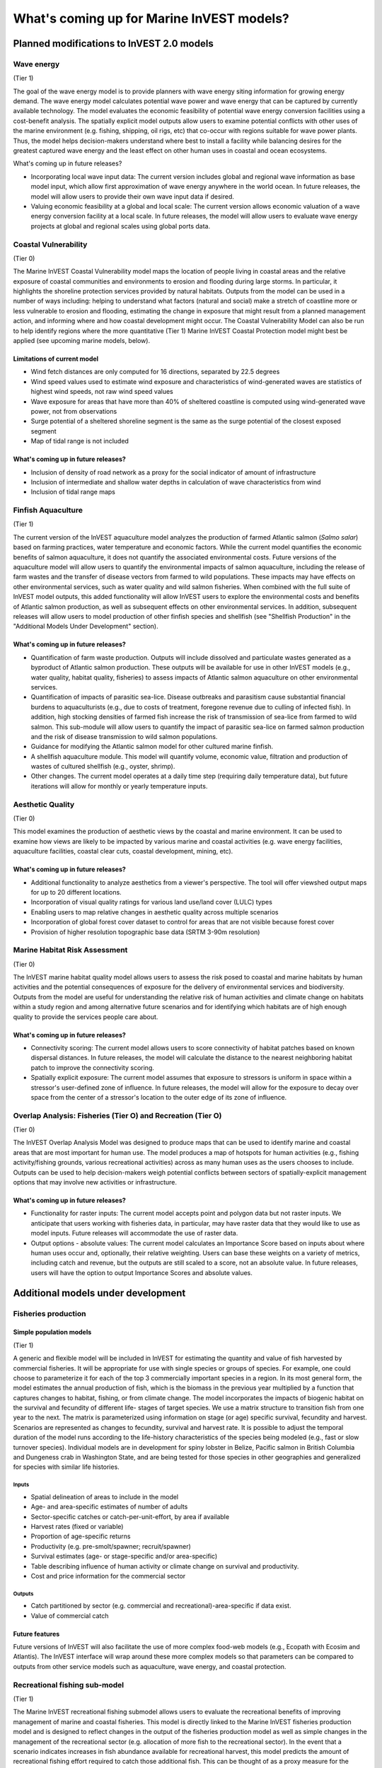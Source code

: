 .. _roadmap:

******************************************
What's coming up for Marine InVEST models?
******************************************

Planned modifications to InVEST 2.0 models
==========================================

Wave energy
-----------
(Tier 1)

The goal of the wave energy model is to provide planners with wave energy siting information for growing energy demand. The wave energy model calculates potential wave power and wave energy that can be captured by currently available technology. The model evaluates the economic feasibility of potential wave energy conversion facilities using a cost-benefit analysis. The spatially explicit model outputs allow users to examine potential conflicts with other uses of the marine environment (e.g. fishing, shipping, oil rigs, etc) that co-occur with regions suitable for wave power plants.  Thus, the model helps decision-makers understand where best to install a facility while balancing desires for the greatest captured wave energy and the least effect on other human uses in coastal and ocean ecosystems.

What's coming up in future releases?

+ Incorporating local wave input data: The current version includes global and regional wave information as base model input, which allow first approximation of wave energy anywhere in the world ocean. In future releases, the model will allow users to provide their own wave input data if desired.
+ Valuing economic feasibility at a global and local scale: The current version allows economic valuation of a wave energy conversion facility at a local scale. In future releases, the model will allow users to evaluate wave energy projects at global and regional scales using global ports data.


Coastal Vulnerability
---------------------
(Tier 0)

The Marine InVEST Coastal Vulnerability model maps the location of people living in coastal areas and the relative exposure of coastal communities and environments to erosion and flooding during large storms.  In particular, it highlights the shoreline protection services provided by natural habitats. Outputs from the model can be used in a number of ways including: helping to understand what factors (natural and social) make a stretch of coastline more or less vulnerable to erosion and flooding, estimating the change in exposure that might result from a planned management action, and informing where and how coastal development might occur.  The Coastal Vulnerability Model can also be run to help identify regions where the more quantitative (Tier 1) Marine InVEST Coastal Protection model might best be applied (see upcoming marine models, below).

Limitations of current model
^^^^^^^^^^^^^^^^^^^^^^^^^^^^ 
+ Wind fetch distances are only computed for 16 directions, separated by 22.5 degrees 
+ Wind speed values used to estimate wind exposure and characteristics of wind-generated waves are statistics of highest wind speeds, not raw wind speed values 
+ Wave exposure for areas that have more than 40% of sheltered coastline is computed using wind-generated wave power, not from observations 
+ Surge potential of a sheltered shoreline segment is the same as the surge potential of the closest exposed segment 
+ Map of tidal range is not included

What's coming up in future releases?
^^^^^^^^^^^^^^^^^^^^^^^^^^^^^^^^^^^^
+ Inclusion of density of road network as a proxy for the social indicator of amount of infrastructure
+ Inclusion of intermediate and shallow water depths in calculation of wave characteristics from wind
+ Inclusion of tidal range maps


Finfish Aquaculture
-------------------
(Tier 1)

The current version of the InVEST aquaculture model analyzes the production of farmed Atlantic salmon (*Salmo salar*) based on farming practices, water temperature and economic factors. While the current model quantifies the economic benefits of salmon aquaculture, it does not quantify the associated environmental costs. Future versions of the aquaculture model will allow users to quantify the environmental impacts of salmon aquaculture, including the release of farm wastes and the transfer of disease vectors from farmed to wild populations. These impacts may have effects on other environmental services, such as water quality and wild salmon fisheries. When combined with the full suite of InVEST model outputs, this added functionality will allow InVEST users to explore the environmental costs and benefits of Atlantic salmon production, as well as subsequent effects on other environmental services. In addition, subsequent releases will allow users to model production of other finfish species and shellfish (see "Shellfish Production" in the "Additional Models Under Development" section). 

What's coming up in future releases?
^^^^^^^^^^^^^^^^^^^^^^^^^^^^^^^^^^^^
+ Quantification of farm waste production. Outputs will include dissolved and particulate wastes generated as a byproduct of Atlantic salmon production. These outputs will be available for use in other InVEST models (e.g., water quality, habitat quality, fisheries) to assess impacts of Atlantic salmon aquaculture on other environmental services.
+ Quantification of impacts of parasitic sea-lice. Disease outbreaks and parasitism cause substantial financial burdens to aquaculturists (e.g., due to costs of treatment, foregone revenue due to culling of infected fish). In addition, high stocking densities of farmed fish increase the risk of transmission of sea-lice from farmed to wild salmon. This sub-module will allow users to quantify the impact of parasitic sea-lice on farmed salmon production and the risk of disease transmission to wild salmon populations.
+ Guidance for modifying the Atlantic salmon model for other cultured marine finfish.
+ A shellfish aquaculture module. This model will quantify volume, economic value, filtration and production of wastes of cultured shellfish (e.g., oyster, shrimp).
+ Other changes. The current model operates at a daily time step (requiring daily temperature data), but future iterations will allow for monthly or yearly temperature inputs.


Aesthetic Quality
-----------------
(Tier 0)

This model examines the production of aesthetic views by the coastal and marine environment. It can be used to examine how views are likely to be impacted by various marine and coastal activities (e.g. wave energy facilities, aquaculture facilities, coastal clear cuts, coastal development, mining, etc).

What's coming up in future releases?
^^^^^^^^^^^^^^^^^^^^^^^^^^^^^^^^^^^^
+ Additional functionality to analyze aesthetics from a viewer's perspective.  The tool will offer viewshed output maps for up to 20 different locations.  
+ Incorporation of visual quality ratings for various land use/land cover (LULC) types
+ Enabling users to map relative changes in aesthetic quality across multiple scenarios
+ Incorporation of global forest cover dataset to control for areas that are not visible because forest cover
+ Provision of higher resolution topographic base data (SRTM 3-90m resolution)

Marine Habitat Risk Assessment
-----------------------------
(Tier 0)

The InVEST marine habitat quality model allows users to assess the risk posed to coastal and marine habitats by human activities and the potential consequences of exposure for the delivery of environmental services and biodiversity. Outputs from the model are useful for understanding the relative risk of human activities and climate change on habitats within a study region and among alternative future scenarios and for identifying which habitats are of high enough quality to provide the services people care about.

What's coming up in future releases?
^^^^^^^^^^^^^^^^^^^^^^^^^^^^^^^^^^^^
+ Connectivity scoring: The current model allows users to score connectivity of habitat patches based on known dispersal distances. In future releases, the model will calculate the distance to the nearest neighboring habitat patch to improve the connectivity scoring.
+ Spatially explicit exposure: The current model assumes that exposure to stressors is uniform in space within a stressor's user-defined zone of influence. In future releases, the model will allow for the exposure to decay over space from the center of a stressor's location to the outer edge of its zone of influence. 

Overlap Analysis: Fisheries (Tier O) and Recreation (Tier O)
------------------------------------------------------------
(Tier 0)

The InVEST Overlap Analysis Model was designed to produce maps that can be used to identify marine and coastal areas that are most important for human use. The model produces a map of hotspots for human activities (e.g., fishing activity/fishing grounds, various recreational activities) across as many human uses as the users chooses to include.  Outputs can be used to help decision-makers weigh potential conflicts between sectors of spatially-explicit management options that may involve new activities or infrastructure.

What's coming up in future releases?
^^^^^^^^^^^^^^^^^^^^^^^^^^^^^^^^^^^^
+ Functionality for raster inputs: The current model accepts point and polygon data but not raster inputs.  We anticipate that users working with fisheries data, in particular, may have raster data that they would like to use as model inputs.  Future releases will accommodate the use of raster data.
+ Output options - absolute values:  The current model calculates an Importance Score based on inputs about where human uses occur and, optionally, their relative weighting.  Users can base these weights on a variety of metrics, including catch and revenue, but the outputs are still scaled to a score, not an absolute value.  In future releases, users will have the option to output Importance Scores and absolute values.


Additional models under development
===================================

Fisheries production
--------------------

Simple population models
^^^^^^^^^^^^^^^^^^^^^^^^
(Tier 1)

A generic and flexible model will be included in InVEST for estimating the quantity and value of fish harvested by commercial fisheries. It will be appropriate for use with single species or groups of species. For example, one could choose to parameterize it for each of the top 3 commercially important species in a region. In its most general form, the model estimates the annual production of fish, which is the biomass in the previous year multiplied by a function that captures changes to habitat, fishing, or from climate change. The model incorporates the impacts of biogenic habitat on the survival and fecundity of different life- stages of target species. We use a matrix structure to transition fish from one year to the next. The matrix is parameterized using information on stage (or age) specific survival, fecundity and harvest. Scenarios are represented as changes to fecundity, survival and harvest rate. It is possible to adjust the temporal duration of the model runs according to the life-history characteristics of the species being modeled (e.g., fast or slow turnover species).  Individual models are in development for spiny lobster in Belize, Pacific salmon in British Columbia and Dungeness crab in Washington State, and are being tested for those species in other geographies and generalized for species with similar life histories.

Inputs
""""""
+ Spatial delineation of areas to include in the model
+ Age- and area-specific estimates of number of adults
+ Sector-specific catches or catch-per-unit-effort, by area if available
+ Harvest rates (fixed or variable)
+ Proportion of age-specific returns
+ Productivity (e.g. pre-smolt/spawner; recruit/spawner)
+ Survival estimates (age- or stage-specific and/or area-specific)
+ Table describing influence of human activity or climate change on survival and productivity.
+ Cost and price information for the commercial sector   

Outputs
"""""""
+ Catch partitioned by sector (e.g. commercial and recreational)-area-specific if data exist.
+ Value of commercial catch

Future features
^^^^^^^^^^^^^^^
Future versions of InVEST will also facilitate the use of more complex food-web models (e.g., Ecopath with Ecosim and Atlantis). The InVEST interface will wrap around these more complex models so that parameters can be compared to outputs from other service models such as aquaculture, wave energy, and coastal protection.


Recreational fishing sub-model
------------------------------
(Tier 1)

The Marine InVEST recreational fishing submodel allows users to evaluate the recreational benefits of improving management of marine and coastal fisheries. This model is directly linked to the Marine InVEST fisheries production model and is designed to reflect changes in the output of the fisheries production model as well as simple changes in the management of the recreational sector (e.g. allocation of more fish to the recreational sector). In the event that a scenario indicates increases in fish abundance available for recreational harvest, this model predicts the amount of recreational fishing effort required to catch those additional fish. This can be thought of as a proxy measure for the potential supply of recreational opportunity in the fisheries sector. With additional local data, this potential supply of fishing opportunity can be translated into potential benefits that could be realized by recreational anglers, recreational fishing operators, and a proxy measure of expenditures in the local economy.

Inputs
^^^^^^
+ Change in fish abundance (predicted by InVEST fisheries model)
+ Estimate of catch per unit effort for each target species in the recreational sector
+ Coefficient that determines the number of fish that will be available for catch by recreational anglers. This parameter can be changed to reflect alternative management scenarios or it can be based on current management policy.
+ Site-appropriate estimate of consumer surplus per day of fishing
+ Site-appropriate measure of angler expenditures per trip.
+ Site-appropriate measures of operating costs (fuel costs, labor costs, docking, etc.).

Outputs
^^^^^^^
The primary output from the recreational fishing sub-model is an estimate of the amount of effort (number of trips) that would be required to catch the number of fish allocated to the recreational sector as predicted by the InVEST fisheries production model. The estimated effort required to catch these fish represents an upper bound on effort and could be much lower given constraints on fleet capacity and the number of anglers visiting the area to participate in recreational fishing. In additional to estimating an upper bound on fishing effort, the model also generates estimates of the economic benefits accruing to:

+ Recreational anglers (Consumer surplus per trip scaled by the number of trips).
+ Recreational fishing operators (net revenue per trip)
+ Expenditures introduced to the local economy


Coastal protection from erosion and inundation
----------------------------------------------
(Tier 1)

This model values the role that is played by vegetation and dunes in mitigating coastal flooding and erosion. It computes and values the amount of erosion and flooding that was avoided because of the presence of natural habitats. The model also simulates the stability and impacts of seawalls on the shoreline. Outputs from the model are useful for understanding how marine vegetation and sand dunes protect coastal property. We recommend running this model after the Coastal Vulnerability model (“Tier 0” model released with InVEST 2.0), since the inputs are similar and the Coastal Vulnerability model helps understand the general wave and wind field near a site of interest. However, these models can be run separately.

Inputs
^^^^^^
Model inputs consist of information about the:

+ Shoreline profile [#f1]_ (sediment size, nearshore bathymetry, foreshore slope, sand dune profile)
+ Locations of biogenic habitats (coral reefs, marshes, seagrass beds, …) and/or artificial structures (like seawalls)
+ Description of a single large storm event [#f1]_ (100-yr wave height, typical large windstorm, ...)
+ Tide level during storm and any water surface elevation change from baseline (because of sea-level rise or El Niño/La Niña-Southern Oscillations).

Outputs
^^^^^^^
From these inputs, the model:

+ Plots the wind and wave field during the storm event
+ Estimates total water level at the shoreline caused by the action of waves and winds
+ Estimates the amount of avoided shoreline retreat (meters eroded), area flooded, property damage ($), and numbers of people affected because of the presence of natural habitats.
+ Simulates the extent of long-term erosion on either side of seawalls and estimates the stability as well as the amount of overtopping and type of damage that might be expected landward of that structure.


Water quality
-------------
(Tier 1)

Although water quality is not an environmental service per se, it is an important intermediate output that can connect other InVEST models. The water quality (WQ) model simulates the movement and fate of water quality variables (state-variables) in response to changes in ecosystem structure driven by various management decisions and human activities. Hence, this model assesses how management and human activities influence the water quality in coastal and estuarine ecosystems. The model can be used for diagnosing the type of WQ problems (e.g., hypoxia, eutrophication, high concentrations of bacteria and toxic chemicals) expected, identifying environmental control aspects for water quality, and setting water quality standards. The WQ model can be linked with other Marine InVEST models to evaluate environmental services relating to fisheries, aquaculture, habitat quality, and recreation. Consequently, the WQ model can help decision-makers establish management strategies for the desirable use of a water body.

WQ Model Tier 1a
^^^^^^^^^^^^^^^^
Initial development is underway of a simplified physical transport model that will give decision-makers a qualitative assessment of where water quality issues may arise in an estuarine system. The model will output residence time, which when coupled with river and nutrient inputs, will allow a general look at where water quality issues such as hypoxia or eutrophication may occur. The model will be based on a one- or two- dimensional finite segment configuration (the choice is set by the characteristics of the estuarine system) that incorporates physical transport processes driven by river discharge and tidal dispersion. The model will simulate mass transport along the main channel of a system.

WQ Model Tier 1b
^^^^^^^^^^^^^^^^
The second development underway will tie the water quality variables (e.g., nutrients or dissolved oxygen) to the physical transport model. Although the targeted time scale is monthly to seasonal, we will first produce annual-average distributions of water quality state variables. Box modeling approaches are also being considered to accommodate more flexible applications across multiple scales in coastal and estuarine systems, which may be appropriate for data rich areas.

Inputs
""""""
The WQ model requires:

+ Estuarine coefficient tables

  + Geomorphology (e.g., depth, width, and length of an estuarine system)
  + River discharge input at the upstream boundary
  + Tidal dispersion coefficient, which can be estimated using salinity distribution. We will also provide a lookup table or an empirical equation using tidal strength to estimate tidal dispersion coefficient in places with limited data.

+ WQ state variables (e.g., nutrients, metals, viruses, toxic chemicals, dissolved oxygen, etc.). Nitrogen and Phosphorus would be the first target variables.

+ Loading

  + Point sources, loading from discharge pipes, sewage treatment outfall, aquaculture farms, etc.
  + Non-point sources, loading from agricultural, urban and suburban runoff, groundwater, etc.
  + Watershed models can be used to estimate both point and non-point source loading from land.

+ Kinetic coefficients

Outputs
"""""""
The WQ Model Tier 1a:

+ Assesses areas in an estuary that are at-risk to water quality issues

The WQ Model Tier 1b:

+ Produces spatially explicit concentration maps of water quality state variables
+ Evaluates watershed/coastal management strategies to maintain desirable water quality standards


Carbon storage and sequestration
--------------------------------
(Tier 1)

Marine and terrestrial ecosystems help regulate Earth’s climate by adding and removing greenhouse gases (GHGs) such as carbon dioxide (CO2) from the atmosphere. Coastal marine plants such as mangroves and seagrasses store large amounts of carbon in their sediments, leaves and other biomass. By storing carbon in their standing stocks, marine ecosystems keep CO2 out of the atmosphere, where it would otherwise contribute to climate change. In addition to storing carbon, marine ecosystems accumulate carbon in their sediments continually, creating large reservoirs of long-term carbon sequestration. Management strategies that change the cover of marine vegetation, such as seagrass restoration or mangrove clearing, can change carbon storage and the potential for carbon sequestration on seascape. The InVEST Carbon Model estimates how much carbon is stored in coastal vegetation, how much carbon is sequestered in the sediments, and the economic value of storage and sequestration. The approach is very similar to that of the terrestrial carbon model.

Inputs
^^^^^^
+ Maps of the distribution of nearshore marine vegetation (i.e. mangroves, salt marshes)
+ Data on the amount of carbon stored in four carbon ‘pools’: aboveground biomass, belowground biomass, sediments, and dead organic matter.
+ Data on the rate of carbon accumulation in the sediments for each type of marine vegetation.
+ Additional data on the market or social value of sequestered carbon and its annual rate of change, and a discount rate can be used in an optional model that estimates the value of this environmental service to society.

Outputs
^^^^^^^
+ Carbon storage (Mg C/ha).
+ Carbon sequestration (Mg C/ha/yr).
+ Economic value of carbon storage and sequestration.

Shellfish Production (wild and aquacultured)
---------------------
(Tier 1)

In this model, we map how incremental changes in ecosystem structure (e.g., water quality attributes including temperature, salinity, nutrient availability), changes to wild harvest or operations at specific aquaculture facilities affect shellfish production and commercial value and nutrient filtration.  We use a framework similar to the Farm Aquaculture Resource Management model (FARM; J. G. Ferreira, A.J.S. Hawkins, S.B. Bricker, 2007. Management of productivity, environmental effects and profitability of shellfish aquaculture – the Farm Aquaculture Resource Management (FARM) model. Aquaculture, 264, 160-174), which has been developed for assessment of individual coastal and offshore shellfish aquaculture farms.

The model contains two linked sub-models that represent 1) shellfish individual growth and 2) shellfish population dynamics.

Inputs
^^^^^^
+ shellfish growing area dimension (e.g., width, length, depth – if suspended)
+ shellfish cultivation (e.g., species, size at outplanting for aquaculture or settlement for wild stock, target harvest size or weight, density of individuals)
+ (optional for commercial valuation) product (e.g., half shell or shucked oyster), market price of product, harvesting and processing costs, facility operation costs (aquaculture facilities)
+ environmental variables (e.g., water temperature and current speed; available food as concentration of Chlorophyll a, dissolved inorganic nitrogen - DIN, particulate organic matter - POM); these can be from local data or, when available, from the InVEST Water Quality models.

Outputs
^^^^^^^
+ harvestable biomass
+ harvestable number of animals
+ filtration of Chlorophyll a, DIN and POM
+ (optional for commercial valuation) net revenue of product

Recreation
----------
(Tier 1)

The forthcoming InVEST recreation model predicts where people go to recreate (or, more specifically, the spread of person-days of recreation in space).  It does this using attributes of places, such as natural features (e.g., parks), built features (e.g., roads) and human uses (e.g., industrial activities) among others.  Because these attributes are often good predictors of visitation rates, the recreation model will come pre-loaded with data about these and other attributes that are linked to attractiveness.  We will also allow users to upload their own spatial data if they have information about additional attributes that might be correlated to people's decisions about where to recreate.  Then, armed with these estimates, users will be able to use the model to predict how future changes to the landscape will alter visitation rate.  The tool will output maps showing current patterns of recreational use and, optionally, maps of future use under different scenarios.

Inputs
^^^^^^
+ area of interest

Outputs
^^^^^^^
+ person-days of recreation in grid cells within the area of interest


.. rubric:: Footnotes

.. [#f1] The model provides guidance to replace missing data with approximations in data poor regions, and on how to prepare the inputs.




